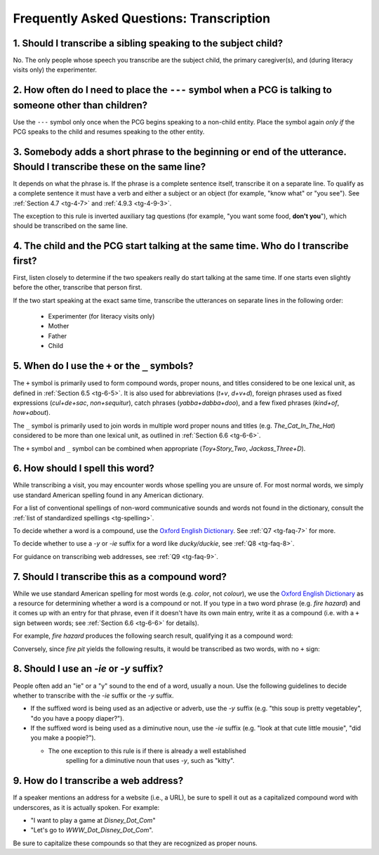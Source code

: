 .. _tg-faq:

*****************************************
Frequently Asked Questions: Transcription
*****************************************

1. Should I transcribe a sibling speaking to the subject child?
===============================================================

No.  The only people whose speech you transcribe are the subject child, the primary caregiver(s), and (during literacy visits only) the experimenter.

.. _tg-faq-2:

2. How often do I need to place the ``---`` symbol when a PCG is talking to someone other than children?
========================================================================================================

Use the ``---`` symbol only once when the PCG begins speaking to a non-child entity.  Place the symbol again *only if* the PCG speaks to the child and resumes speaking to the other entity.

.. seealso:: :ref:`Section 2.3.1 <tg-2-3-1>`.

.. _tg-faq-3:

3. Somebody adds a short phrase to the beginning or end of the utterance.  Should I transcribe these on the same line?
======================================================================================================================

It depends on what the phrase is.  If the phrase is a complete sentence itself, transcribe it on a separate line.  To qualify as a complete sentence it must have a verb and either a subject or an object (for example, "know what" or "you see").  See :ref:`Section 4.7 <tg-4-7>` and :ref:`4.9.3 <tg-4-9-3>`.

The exception to this rule is inverted auxiliary tag questions (for example, 
"you want some food, **don't you**"), which should be transcribed on the same 
line.

.. seealso:: :ref:`Section 4.9.2 <tg-4-9-2>`.

.. _tg-faq-4:

4. The child and the PCG start talking at the same time.  Who do I transcribe first?
====================================================================================

First, listen closely to determine if the two speakers really do start talking at the same time.  If one starts even slightly before the other, transcribe that person first.

If the two start speaking at the exact same time, transcribe the utterances on separate lines in the following order:

	* Experimenter (for literacy visits only)
	* Mother
	* Father
	* Child

.. seealso:: :ref:`Section 3.3 <tg-3-3>`

.. _tg-faq-5:

5. When do I use the ``+`` or the ``_`` symbols?
================================================

The ``+`` symbol is primarily used to form compound words, proper nouns, and titles considered to be one lexical unit, as defined in :ref:`Section 6.5 <tg-6-5>`. It is also used for abbreviations (*t+v*, *d+v+d*), foreign phrases used as fixed expressions (*cul+de+sac*, *non+sequitur*), catch phrases (*yabba+dabba+doo*), and a few fixed phrases (*kind+of*, *how+about*).

The ``_`` symbol is primarily used to join words in multiple word proper nouns and titles (e.g. *The_Cat_In_The_Hat*) considered to be more than one lexical unit, as outlined in :ref:`Section 6.6 <tg-6-6>`.  

The ``+`` symbol and ``_`` symbol can be combined when appropriate (*Toy+Story_Two*, *Jackass_Three+D*).

.. seealso:: See the list of :ref:`Spelling Conventions <tg-spelling>` for more examples of how to use the ``+`` and ``_`` symbols.

.. _tg-faq-6:

6. How should I spell this word?
================================

While transcribing a visit, you may encounter words whose spelling you are 
unsure of.  For most normal words, we simply use standard American spelling 
found in any American dictionary.  

For a list of conventional spellings of non-word communicative sounds and words not found in the dictionary, consult the :ref:`list of standardized spellings <tg-spelling>`.

To decide whether a word is a compound, use the `Oxford English Dictionary <http://www.oed.com>`_.  See :ref:`Q7 <tg-faq-7>` for more.

To decide whether to use a *-y* or *-ie* suffix for a word like *ducky/duckie*, see :ref:`Q8 <tg-faq-8>`.

For guidance on transcribing web addresses, see :ref:`Q9 <tg-faq-9>`.

.. _tg-faq-7:

7. Should I transcribe this as a compound word?
===============================================

While we use standard American spelling for most words (e.g. *color*, 
not *colour*), we use the `Oxford English Dictionary <http://www.oed.com>`_ as 
a resource for determining whether a word is a compound or not.  If you type 
in a two word phrase (e.g. *fire hazard*) and it comes up with an entry for 
that phrase, even if it doesn't have its own main entry, write it as a 
compound (i.e. with a ``+`` sign between words; 
see :ref:`Section 6.6 <tg-6-6>` for details).  

For example, *fire hazard* produces the following search result, qualifying it 
as a compound word:

.. image:: images/OED_example.png

Conversely, since *fire pit* yields the following results, it would be 
transcribed as two words, with no ``+`` sign:

.. image:: images/OED_not_found.png

.. seealso:: :ref:`Section 6.6 <tg-6-6>`

.. _tg-faq-8:

8. Should I use an *-ie* or *-y* suffix?
========================================

People often add an "ie" or a "y" sound to the end of a word, usually a noun.  Use the following guidelines to decide whether to transcribe with the *-ie* suffix or the *-y* suffix.

* If the suffixed word is being used as an adjective or adverb, use the *-y* suffix (e.g. "this soup is pretty vegetabley", "do you have a poopy diaper?").

* If the suffixed word is being used as a diminutive noun, use the *-ie* suffix (e.g. "look at that cute little mousie", "did you make a poopie?").

  * The one exception to this rule is if there is already a well established 
      spelling for a diminutive noun that uses *-y*, such as "kitty".

.. seealso:: :ref:`Section 6.11 <tg-6-11>`

.. _tg-faq-9:

9. How do I transcribe a web address?
=====================================

If a speaker mentions an address for a website (i.e., a URL), be sure 
to spell it out as a capitalized compound word with underscores, as it is 
actually spoken. For example:

* "I want to play a game at *Disney_Dot_Com*"
* "Let's go to *WWW_Dot_Disney_Dot_Com*". 
  
Be sure to capitalize these compounds so that they are recognized as proper 
nouns.
